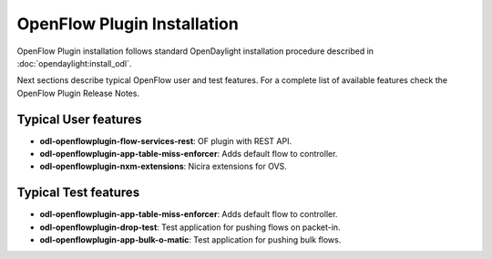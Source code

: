 .. _ofp-installation:

OpenFlow Plugin Installation
============================

OpenFlow Plugin installation follows standard OpenDaylight installation procedure
described in :doc:`opendaylight:install_odl`.

Next sections describe typical OpenFlow user and test features. For a complete list
of available features check the OpenFlow Plugin Release Notes.

Typical User features
---------------------

- **odl-openflowplugin-flow-services-rest**: OF plugin with REST API.
- **odl-openflowplugin-app-table-miss-enforcer**: Adds default flow to controller.
- **odl-openflowplugin-nxm-extensions**: Nicira extensions for OVS.

Typical Test features
---------------------

- **odl-openflowplugin-app-table-miss-enforcer**: Adds default flow to controller.
- **odl-openflowplugin-drop-test**: Test application for pushing flows on packet-in.
- **odl-openflowplugin-app-bulk-o-matic**: Test application for pushing bulk flows.

